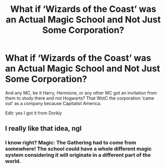 #+TITLE: What if ‘Wizards of the Coast’ was an Actual Magic School and Not Just Some Corporation?

* What if ‘Wizards of the Coast’ was an Actual Magic School and Not Just Some Corporation?
:PROPERTIES:
:Author: firingmahlazors
:Score: 19
:DateUnix: 1568433124.0
:DateShort: 2019-Sep-14
:FlairText: Prompt
:END:
And any MC, be it Harry, Hermione, or any other MC got an invitation from them to study there and not Hogwarts? That WotC the corporation ‘came out' as a company because Capitalist America.

Edit: yes I got it from Dorkly


** I really like that idea, ngl
:PROPERTIES:
:Author: Mysana
:Score: 3
:DateUnix: 1568466110.0
:DateShort: 2019-Sep-14
:END:

*** I know right? Magic: The Gathering had to come from somewhere! The school could have a whole different magic system considering it will originate in a different part of the world.
:PROPERTIES:
:Author: firingmahlazors
:Score: 3
:DateUnix: 1568476779.0
:DateShort: 2019-Sep-14
:END:
